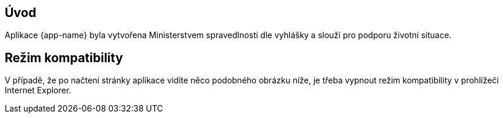 [[uvod]]
== Úvod

Aplikace {app-name} byla vytvořena Ministerstvem spravedlnosti dle vyhlášky a slouží pro podporu životní situace.

== Režim kompatibility

V případě, že po načtení stránky aplikace vidíte něco podobného obrázku níže, je třeba vypnout režim kompatibility v prohlížeči Internet Explorer.
